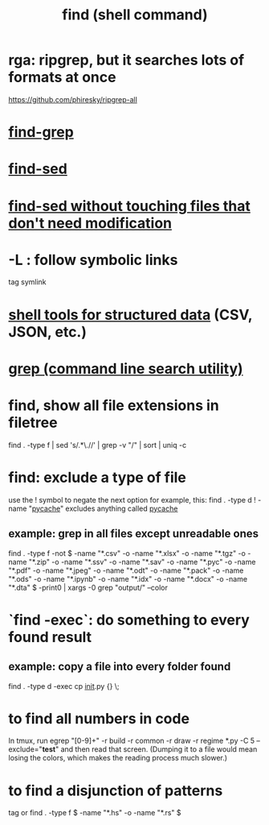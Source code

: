 :PROPERTIES:
:ID:       c2a51944-ffb9-4404-a814-cdfbaa99b1b8
:ROAM_ALIASES: "searching in the shell" find
:END:
#+title: find (shell command)
* rga: ripgrep, but it searches lots of formats at once
  https://github.com/phiresky/ripgrep-all
* [[https://github.com/JeffreyBenjaminBrown/public_notes_with_github-navigable_links/blob/master/emacs/find_grep_emacs_command.org][find-grep]]
* [[https://github.com/JeffreyBenjaminBrown/public_notes_with_github-navigable_links/blob/master/find_sed.org][find-sed]]
* [[https://github.com/JeffreyBenjaminBrown/public_notes_with_github-navigable_links/blob/master/find_sed.org#find-sed-without-touching-files-that-dont-need-modification][find-sed without touching files that don't need modification]]
* -L : follow symbolic links
  tag symlink
* [[https://github.com/JeffreyBenjaminBrown/public_notes_with_github-navigable_links/blob/master/shell_tools_for_structured_data.org][shell tools for structured data]] (CSV, JSON, etc.)
* [[https://github.com/JeffreyBenjaminBrown/public_notes_with_github-navigable_links/blob/master/grep_command_line_search_utility.org][grep (command line search utility)]]
* find, show all file extensions in filetree
  find . -type f | sed 's/.*\.//' | grep -v "/" | sort | uniq -c
* find: exclude a type of file
  use the ! symbol to negate the next option
  for example, this:
    find . -type d ! -name "__pycache__"
  excludes anything called __pycache__
** example: grep in all files except unreadable ones
   find . -type f -not \( -name "*.csv" -o -name "*.xlsx" -o -name "*.tgz" -o -name "*.zip" -o -name "*.ssv" -o -name "*.sav" -o -name "*.pyc" -o -name "*.pdf" -o -name "*.jpeg" -o -name "*.odt" -o -name "*.pack" -o -name "*.ods" -o -name "*.ipynb" -o -name "*.idx" -o -name "*.docx" -o -name "*.dta" \) -print0 | xargs -0 grep "output/" --color
* `find -exec`: do something to every found result
** example: copy a file into every folder found
   find . -type d -exec cp __init__.py {} \;
* to find all numbers in code
  In tmux, run
    egrep "[0-9]+" -r build -r common -r draw -r regime *.py -C 5 --exclude="*test*"
  and then read that screen. (Dumping it to a file would mean losing the colors,
  which makes the reading process much slower.)
* to find a disjunction of patterns
  tag or
  find . -type f \( -name "*.hs" -o -name "*.rs" \)
